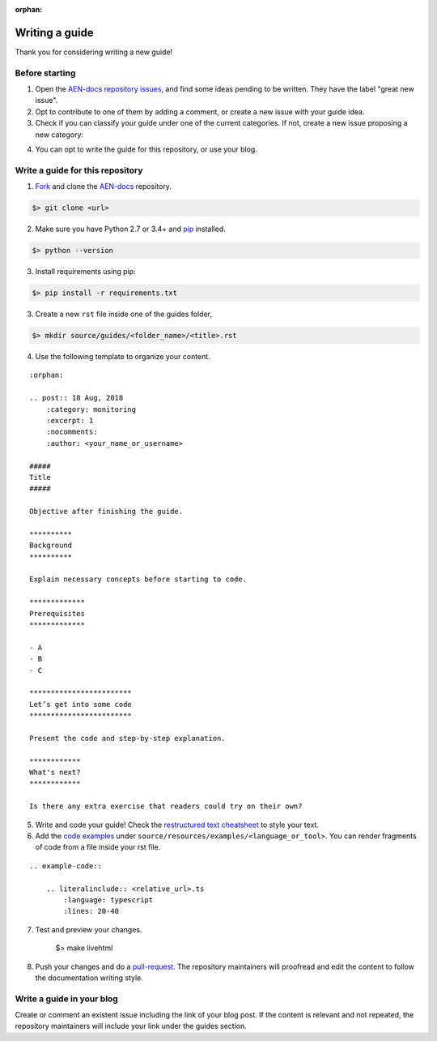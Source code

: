:orphan:

###############
Writing a guide
###############

Thank you for considering writing a new guide! 

***************
Before starting 
***************

1. Open the `AEN-docs repository issues <https://github.com/AENtech/AEN-docs/issues>`_, and find some ideas pending to be written. They have the label "great new issue".

2. Opt to contribute to one of them by adding a comment, or create a new issue with your guide idea. 

3. Check if you can classify your guide under one of the current categories. If not, create a new issue proposing a new category:

.. csv-table:: Categories
   :header: "Section", "Categories"
   :delim: ;

   :doc:`Interacting with accounts <account>` ; account, multisig-account
   :doc:`Monitoring blockchain <blockchain>` ; blockchain
   :doc:`Registering namespaces <namespace>`; namespace
   :doc:`Interacting with mosaics <namespace>`; mosaic
   :doc:`Sending transactions <transaction>`; transfer-transaction, aggregate-transaction, cross-chain-transaction, monitoring
   :doc:`Running a node <running-a-node>`; node

4. You can opt to write the guide for this repository, or use your blog.

*********************************
Write a guide for this repository
*********************************

1. `Fork <https://help.github.com/articles/fork-a-repo/>`_ and clone the `AEN-docs <https://github.com/AENtech/AEN-docs>`_ repository.

.. code-block:: bash

    $> git clone <url>

2. Make sure you have Python 2.7 or 3.4+ and `pip <https://pip.pypa.io/en/stable/installing/>`_ installed. 

.. code-block:: bash

    $> python --version

3. Install requirements using pip:

.. code-block:: bash

    $> pip install -r requirements.txt

3. Create a new ``rst`` file inside one of the guides folder,

.. code-block:: bash

    $> mkdir source/guides/<folder_name>/<title>.rst

4. Use the following template to organize your content.

::

    :orphan:

    .. post:: 18 Aug, 2018
        :category: monitoring
        :excerpt: 1
        :nocomments:
        :author: <your_name_or_username>

    #####
    Title
    #####

    Objective after finishing the guide. 

    **********
    Background
    **********

    Explain necessary concepts before starting to code.

    *************
    Prerequisites
    *************

    - A
    - B
    - C

    ************************
    Let’s get into some code
    ************************

    Present the code and step-by-step explanation.

    ************
    What's next?
    ************

    Is there any extra exercise that readers could try on their own?

5. Write and code your guide! Check the `restructured text cheatsheet <https://github.com/ralsina/rst-cheatsheet/blob/master/rst-cheatsheet.rst>`_ to style your text.

6. Add the `code examples <https://github.com/AENtech/AEN-docs/tree/master/source/resources/examples>`_ under ``source/resources/examples/<language_or_tool>``. You can render fragments of code from a file inside your rst file.

::

    .. example-code::

        .. literalinclude:: <relative_url>.ts
            :language: typescript
            :lines: 20-40

7. Test and preview your changes.

    $> make livehtml

8. Push your changes and do a `pull-request <https://help.github.com/articles/creating-a-pull-request/>`_. The repository maintainers will proofread and edit the content to follow the documentation writing style.

**************************
Write a guide in your blog
**************************

Create or comment an existent issue including the link of your blog post. If the content is relevant and not repeated, the repository maintainers will include your link under the guides section.
